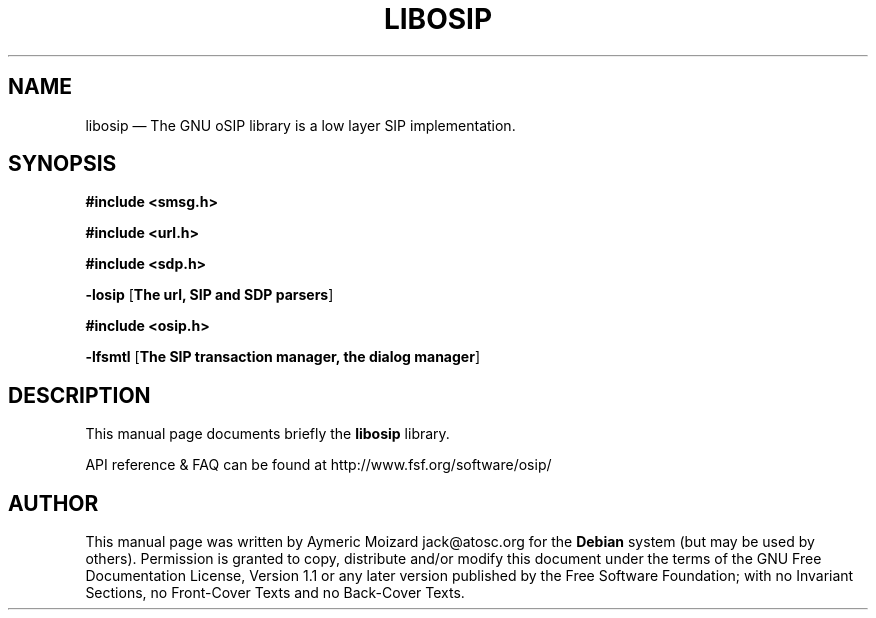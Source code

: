 .\" $Header: \TC_FNT_HG586_CVS_CODE/HG556AV100R001/userapps/opensource/libosip2/help/man/osip.1,v 1.1 2008/08/25 13:35:20 l65130 Exp $
.\"
.\"	transcript compatibility for postscript use.
.\"
.\"	synopsis:  .P! <file.ps>
.\"
.de P!
.fl
\!!1 setgray
.fl
\\&.\"
.fl
\!!0 setgray
.fl			\" force out current output buffer
\!!save /psv exch def currentpoint translate 0 0 moveto
\!!/showpage{}def
.fl			\" prolog
.sy sed -e 's/^/!/' \\$1\" bring in postscript file
\!!psv restore
.
.de pF
.ie     \\*(f1 .ds f1 \\n(.f
.el .ie \\*(f2 .ds f2 \\n(.f
.el .ie \\*(f3 .ds f3 \\n(.f
.el .ie \\*(f4 .ds f4 \\n(.f
.el .tm ? font overflow
.ft \\$1
..
.de fP
.ie     !\\*(f4 \{\
.	ft \\*(f4
.	ds f4\"
'	br \}
.el .ie !\\*(f3 \{\
.	ft \\*(f3
.	ds f3\"
'	br \}
.el .ie !\\*(f2 \{\
.	ft \\*(f2
.	ds f2\"
'	br \}
.el .ie !\\*(f1 \{\
.	ft \\*(f1
.	ds f1\"
'	br \}
.el .tm ? font underflow
..
.ds f1\"
.ds f2\"
.ds f3\"
.ds f4\"
'\" t 
.ta 8n 16n 24n 32n 40n 48n 56n 64n 72n  
.TH "LIBOSIP" "SECTION" 
.SH "NAME" 
libosip \(em The GNU oSIP library is a low layer SIP implementation. 
 
.SH "SYNOPSIS" 
.PP 
\fB#include <smsg.h>\fR 
.PP 
\fB#include <url.h>\fR 
.PP 
\fB#include <sdp.h>\fR 
.PP 
\fB-losip\fR [\fBThe url, SIP and SDP parsers\fP]  
.PP 
\fB#include <osip.h>\fR 
.PP 
\fB-lfsmtl\fR [\fBThe SIP transaction manager, the dialog manager\fP]  
.SH "DESCRIPTION" 
.PP 
This manual page documents briefly the 
\fBlibosip\fR library. 
.PP 
API reference & FAQ can be found at http://www.fsf.org/software/osip/ 
.SH "AUTHOR" 
.PP 
This manual page was written by Aymeric Moizard jack@atosc.org for 
the \fBDebian\fP system (but may be used by others).  Permission is 
granted to copy, distribute and/or modify this document under 
the terms of the GNU Free Documentation 
License, Version 1.1 or any later version published by the Free 
Software Foundation; with no Invariant Sections, no Front-Cover 
Texts and no Back-Cover Texts. 
.\" created by instant / docbook-to-man, Mon 12 Jul 2004, 18:39 
